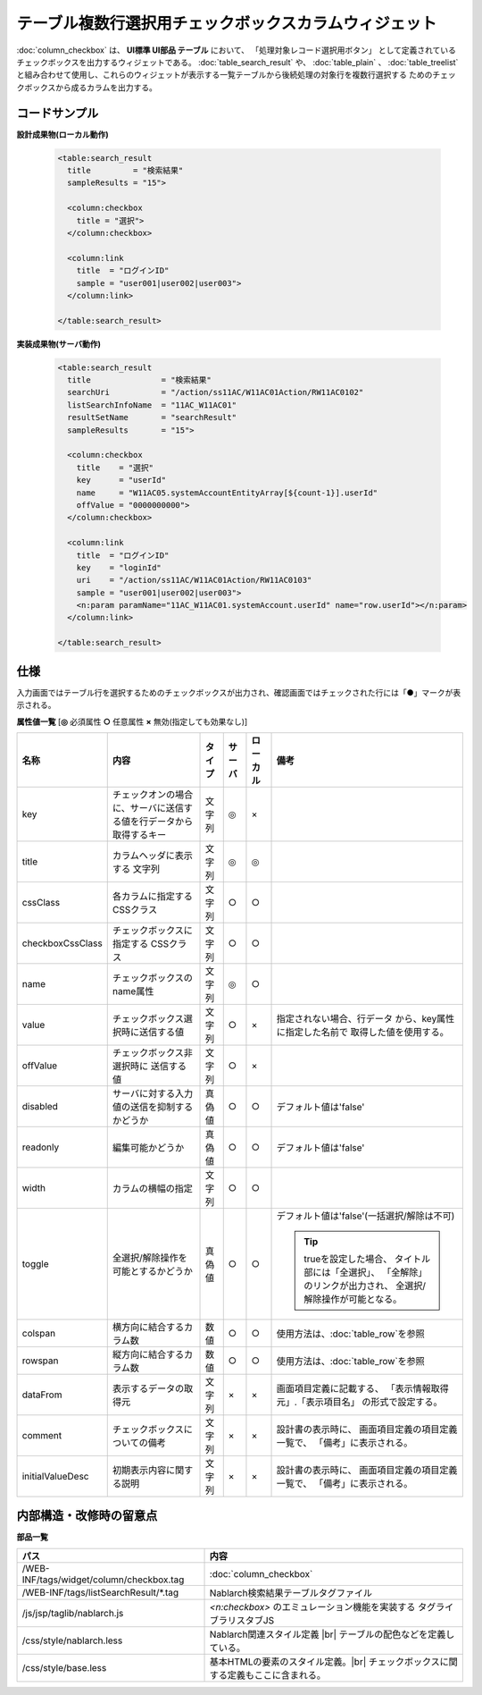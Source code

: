 =============================================================
テーブル複数行選択用チェックボックスカラムウィジェット
=============================================================
:doc:`column_checkbox` は、 **UI標準 UI部品 テーブル** において、
「処理対象レコード選択用ボタン」 として定義されているチェックボックスを出力するウィジェットである。
:doc:`table_search_result` や、 :doc:`table_plain` 、 :doc:`table_treelist`
と組み合わせて使用し、これらのウィジェットが表示する一覧テーブルから後続処理の対象行を複数行選択する
ためのチェックボックスから成るカラムを出力する。


コードサンプル
==================================

**設計成果物(ローカル動作)**

  .. code-block:: jsp

    <table:search_result
      title         = "検索結果"
      sampleResults = "15">

      <column:checkbox
        title = "選択">
      </column:checkbox>

      <column:link
        title  = "ログインID"
        sample = "user001|user002|user003">
      </column:link>

    </table:search_result>


**実装成果物(サーバ動作)**

  .. code-block:: jsp

    <table:search_result
      title               = "検索結果"
      searchUri           = "/action/ss11AC/W11AC01Action/RW11AC0102"
      listSearchInfoName  = "11AC_W11AC01"
      resultSetName       = "searchResult"
      sampleResults       = "15">

      <column:checkbox
        title    = "選択"
        key      = "userId"
        name     = "W11AC05.systemAccountEntityArray[${count-1}].userId"
        offValue = "0000000000">
      </column:checkbox>

      <column:link
        title  = "ログインID"
        key    = "loginId"
        uri    = "/action/ss11AC/W11AC01Action/RW11AC0103"
        sample = "user001|user002|user003">
        <n:param paramName="11AC_W11AC01.systemAccount.userId" name="row.userId"></n:param>
      </column:link>

    </table:search_result>


仕様
=============================================

入力画面ではテーブル行を選択するためのチェックボックスが出力され、確認画面ではチェックされた行には「●」マークが表示される。

**属性値一覧**  [**◎** 必須属性 **○** 任意属性 **×** 無効(指定しても効果なし)]

==================== ============================== ============== ========== ========= ================================
名称                 内容                           タイプ         サーバ     ローカル  備考
==================== ============================== ============== ========== ========= ================================
key                  チェックオンの場合に、\        文字列         ◎          ×
                     サーバに送信する値を\
                     行データから取得するキー

title                カラムヘッダに表示する         文字列         ◎          ◎
                     文字列

cssClass             各カラムに指定するCSSクラス    文字列         ○          ○

checkboxCssClass     チェックボックスに指定する     文字列         ○          ○
                     CSSクラス

name                 チェックボックスのname属性     文字列         ◎          ○

value                チェックボックス選択時に\      文字列         ○          ×           指定されない場合、行データ
                     送信する値                                                           から、key属性に指定した名前で
                                                                                          取得した値を使用する。

offValue             チェックボックス非選択時に     文字列         ○          ×
                     送信する値

disabled             サーバに対する入力値の送信\    真偽値         ○          ○         デフォルト値は'false'
                     を抑制するかどうか

readonly             編集可能かどうか               真偽値         ○          ○         デフォルト値は'false'

width                カラムの横幅の指定             文字列         ○          ○         

toggle               全選択/解除操作を可能\         真偽値         ○          ○         デフォルト値は'false'\
                     とするかどうか                                                     (一括選択/解除は不可)

                                                                                        .. tip::

                                                                                          trueを設定した場合、
                                                                                          タイトル部には「全選択」、
                                                                                          「全解除」のリンクが出力され、
                                                                                          全選択/解除操作が可能となる。

colspan              横方向に結合するカラム数       数値           ○          ○         使用方法は、\ :doc:`table_row`\を参照
                                                                                          

rowspan              縦方向に結合するカラム数       数値           ○          ○         使用方法は、\ :doc:`table_row`\を参照
                                                                                          

dataFrom             表示するデータの取得元         文字列         ×          ×          画面項目定義に記載する、
                                                                                         「表示情報取得元」.「表示項目名」
                                                                                         の形式で設定する。

comment              チェックボックスについての備考 文字列         ×          ×          設計書の表示時に、
                                                                                         画面項目定義の項目定義一覧で、
                                                                                         「備考」に表示される。

initialValueDesc     初期表示内容に関する説明       文字列         ×          ×          設計書の表示時に、
                                                                                         画面項目定義の項目定義一覧で、
                                                                                         「備考」に表示される。
==================== ============================== ============== ========== ========= ================================


内部構造・改修時の留意点
============================================

**部品一覧**

============================================== ==================================================
パス                                           内容
============================================== ==================================================
/WEB-INF/tags/widget/column/checkbox.tag       :doc:`column_checkbox`

/WEB-INF/tags/listSearchResult/\*.tag          Nablarch検索結果テーブルタグファイル

/js/jsp/taglib/nablarch.js                     `<n:checkbox>` のエミュレーション機能を実装する
                                               タグライブラリスタブJS

/css/style/nablarch.less                       Nablarch関連スタイル定義 |br|
                                               テーブルの配色などを定義している。

/css/style/base.less                           基本HTMLの要素のスタイル定義。|br|
                                               チェックボックスに関する定義もここに含まれる。

============================================== ==================================================

.. |br| raw:: html

  <br />